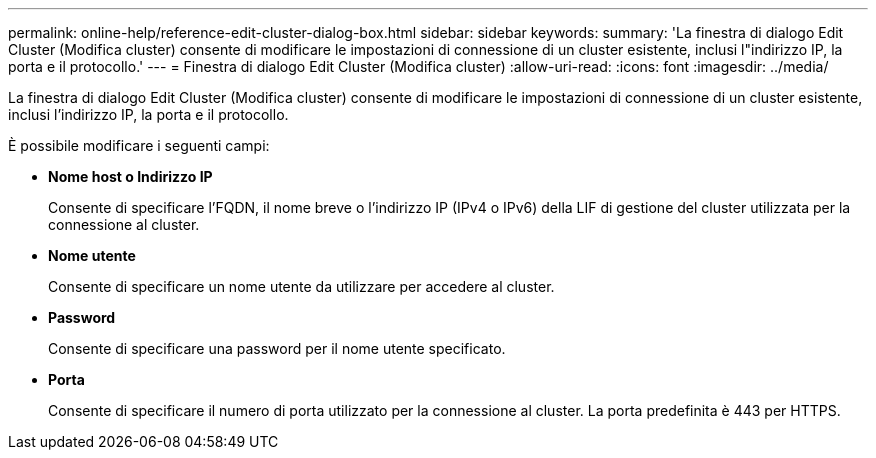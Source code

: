 ---
permalink: online-help/reference-edit-cluster-dialog-box.html 
sidebar: sidebar 
keywords:  
summary: 'La finestra di dialogo Edit Cluster (Modifica cluster) consente di modificare le impostazioni di connessione di un cluster esistente, inclusi l"indirizzo IP, la porta e il protocollo.' 
---
= Finestra di dialogo Edit Cluster (Modifica cluster)
:allow-uri-read: 
:icons: font
:imagesdir: ../media/


[role="lead"]
La finestra di dialogo Edit Cluster (Modifica cluster) consente di modificare le impostazioni di connessione di un cluster esistente, inclusi l'indirizzo IP, la porta e il protocollo.

È possibile modificare i seguenti campi:

* *Nome host o Indirizzo IP*
+
Consente di specificare l'FQDN, il nome breve o l'indirizzo IP (IPv4 o IPv6) della LIF di gestione del cluster utilizzata per la connessione al cluster.

* *Nome utente*
+
Consente di specificare un nome utente da utilizzare per accedere al cluster.

* *Password*
+
Consente di specificare una password per il nome utente specificato.

* *Porta*
+
Consente di specificare il numero di porta utilizzato per la connessione al cluster. La porta predefinita è 443 per HTTPS.


